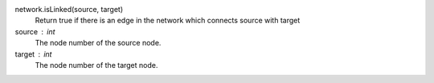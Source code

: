 
network.isLinked(source, target)
      Return true if there is an edge in the network which connects source with target

source : int
   The node number of the source node.

target : int
   The node number of the target node.

